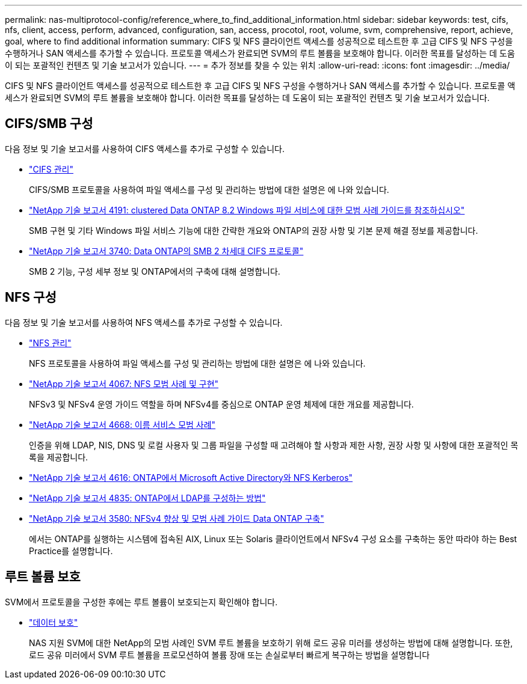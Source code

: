 ---
permalink: nas-multiprotocol-config/reference_where_to_find_additional_information.html 
sidebar: sidebar 
keywords: test, cifs, nfs, client, access, perform, advanced, configuration, san, access, procotol, root, volume, svm, comprehensive, report, achieve, goal, where to find additional information 
summary: CIFS 및 NFS 클라이언트 액세스를 성공적으로 테스트한 후 고급 CIFS 및 NFS 구성을 수행하거나 SAN 액세스를 추가할 수 있습니다. 프로토콜 액세스가 완료되면 SVM의 루트 볼륨을 보호해야 합니다. 이러한 목표를 달성하는 데 도움이 되는 포괄적인 컨텐츠 및 기술 보고서가 있습니다. 
---
= 추가 정보를 찾을 수 있는 위치
:allow-uri-read: 
:icons: font
:imagesdir: ../media/


[role="lead"]
CIFS 및 NFS 클라이언트 액세스를 성공적으로 테스트한 후 고급 CIFS 및 NFS 구성을 수행하거나 SAN 액세스를 추가할 수 있습니다. 프로토콜 액세스가 완료되면 SVM의 루트 볼륨을 보호해야 합니다. 이러한 목표를 달성하는 데 도움이 되는 포괄적인 컨텐츠 및 기술 보고서가 있습니다.



== CIFS/SMB 구성

다음 정보 및 기술 보고서를 사용하여 CIFS 액세스를 추가로 구성할 수 있습니다.

* https://docs.netapp.com/us-en/ontap/smb-admin/index.html["CIFS 관리"^]
+
CIFS/SMB 프로토콜을 사용하여 파일 액세스를 구성 및 관리하는 방법에 대한 설명은 에 나와 있습니다.

* http://www.netapp.com/us/media/tr-4191.pdf["NetApp 기술 보고서 4191: clustered Data ONTAP 8.2 Windows 파일 서비스에 대한 모범 사례 가이드를 참조하십시오"^]
+
SMB 구현 및 기타 Windows 파일 서비스 기능에 대한 간략한 개요와 ONTAP의 권장 사항 및 기본 문제 해결 정보를 제공합니다.

* http://www.netapp.com/us/media/tr-3740.pdf["NetApp 기술 보고서 3740: Data ONTAP의 SMB 2 차세대 CIFS 프로토콜"^]
+
SMB 2 기능, 구성 세부 정보 및 ONTAP에서의 구축에 대해 설명합니다.





== NFS 구성

다음 정보 및 기술 보고서를 사용하여 NFS 액세스를 추가로 구성할 수 있습니다.

* https://docs.netapp.com/us-en/ontap/nfs-admin/index.html["NFS 관리"^]
+
NFS 프로토콜을 사용하여 파일 액세스를 구성 및 관리하는 방법에 대한 설명은 에 나와 있습니다.

* http://www.netapp.com/us/media/tr-4067.pdf["NetApp 기술 보고서 4067: NFS 모범 사례 및 구현"^]
+
NFSv3 및 NFSv4 운영 가이드 역할을 하며 NFSv4를 중심으로 ONTAP 운영 체제에 대한 개요를 제공합니다.

* https://www.netapp.com/pdf.html?item=/media/16328-tr-4668pdf.pdf["NetApp 기술 보고서 4668: 이름 서비스 모범 사례"^]
+
인증을 위해 LDAP, NIS, DNS 및 로컬 사용자 및 그룹 파일을 구성할 때 고려해야 할 사항과 제한 사항, 권장 사항 및 사항에 대한 포괄적인 목록을 제공합니다.

* https://www.netapp.com/pdf.html?item=/media/19384-tr-4616.pdf["NetApp 기술 보고서 4616: ONTAP에서 Microsoft Active Directory와 NFS Kerberos"^]
* https://www.netapp.com/pdf.html?item=/media/19423-tr-4835.pdf["NetApp 기술 보고서 4835: ONTAP에서 LDAP를 구성하는 방법"^]
* http://www.netapp.com/us/media/tr-3580.pdf["NetApp 기술 보고서 3580: NFSv4 향상 및 모범 사례 가이드 Data ONTAP 구축"^]
+
에서는 ONTAP를 실행하는 시스템에 접속된 AIX, Linux 또는 Solaris 클라이언트에서 NFSv4 구성 요소를 구축하는 동안 따라야 하는 Best Practice를 설명합니다.





== 루트 볼륨 보호

SVM에서 프로토콜을 구성한 후에는 루트 볼륨이 보호되는지 확인해야 합니다.

* https://docs.netapp.com/us-en/ontap/data-protection/index.html["데이터 보호"^]
+
NAS 지원 SVM에 대한 NetApp의 모범 사례인 SVM 루트 볼륨을 보호하기 위해 로드 공유 미러를 생성하는 방법에 대해 설명합니다. 또한, 로드 공유 미러에서 SVM 루트 볼륨을 프로모션하여 볼륨 장애 또는 손실로부터 빠르게 복구하는 방법을 설명합니다


